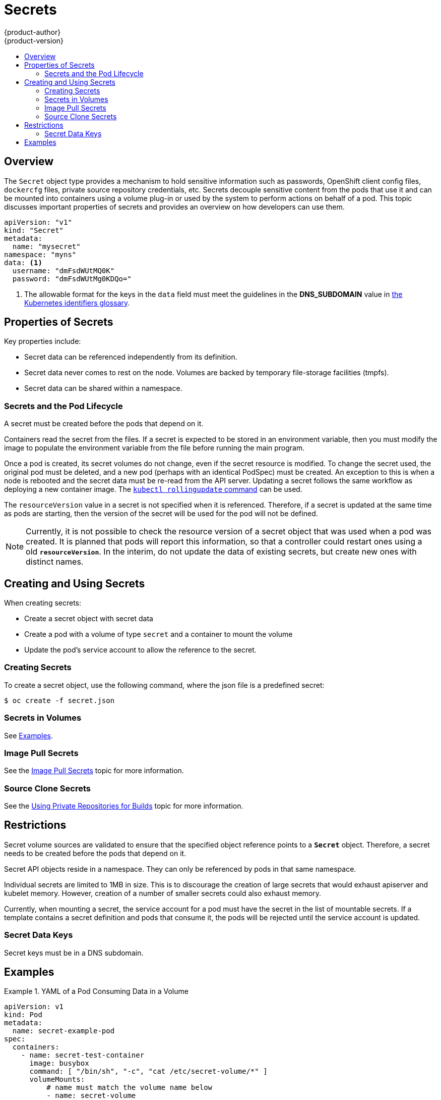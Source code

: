 = Secrets
{product-author}
{product-version}
:data-uri:
:icons:
:experimental:
:toc: macro
:toc-title:

toc::[]

== Overview

The `Secret` object type provides a mechanism to hold sensitive information such
as passwords, OpenShift client config files, `dockercfg` files, private source
repository credentials, etc. Secrets decouple sensitive content from the pods that
use it and can be mounted into containers using a volume plug-in or used by the
system to perform actions on behalf of a pod. This topic discusses important
properties of secrets and provides an overview on how developers can use them.

====

[source,yaml]
----
apiVersion: "v1"
kind: "Secret"
metadata: 
  name: "mysecret"
namespace: "myns"
data: <1>
  username: "dmFsdWUtMQ0K"
  password: "dmFsdWUtMg0KDQo="
----
<1> The allowable format for the keys in the `data` field must meet the
guidelines in the *DNS_SUBDOMAIN* value in
https://github.com/GoogleCloudPlatform/kubernetes/blob/v1.0.0/docs/design/identifiers.md[the
Kubernetes identifiers glossary].
====

[[properties-of-secrets]]

== Properties of Secrets
Key properties include:

- Secret data can be referenced independently from its definition.
- Secret data never comes to rest on the node. Volumes are backed by temporary file-storage facilities (tmpfs).
- Secret data can be shared within a namespace.

[[secrets-and-the-pod-lifecycle]]

=== Secrets and the Pod Lifecycle
A secret must be created before the pods that depend on it.

Containers read the secret from the files. If
a secret is expected to be stored in an environment variable, then you
must modify the image to populate the environment variable from the file before
running the main program.

Once a pod is created, its secret volumes do not change, even if the secret
resource is modified. To change the secret used, the original pod must be
deleted, and a new pod (perhaps with an identical PodSpec) must be created. An
exception to this is when a node is rebooted and the secret data must be re-read
from the API server. Updating a secret follows the same workflow as deploying a
new container image. The
link:https://github.com/GoogleCloudPlatform/kubernetes/blob/master/docs/user-guide/kubectl/kubectl_rolling-update.md[`kubectl
rollingupdate` command] can be used.

The `resourceVersion` value in a secret is not specified when it is referenced.
Therefore, if a secret is updated at the same time as pods are starting,
then the version of the secret will be used for the pod will not be defined.

[NOTE]
====
Currently, it is not possible to check the resource version of a secret object
that was used when a pod was created. It is planned that pods will report this
information, so that a controller could restart ones using a old
`*resourceVersion*`. In the interim, do not update the data of existing secrets,
but create new ones with distinct names.
====

[[creating-and-using-secrets]]

== Creating and Using Secrets
When creating secrets:

- Create a secret object with secret data
- Create a pod with a volume of type `secret` and a container to mount the volume
- Update the pod's service account to allow the reference to the secret.

[[creating-secrets]]

=== Creating Secrets
To create a secret object, use the following command, where the json file is a
predefined secret:

====
----
$ oc create -f secret.json
----
====

[[secrets-in-volumes]]

=== Secrets in Volumes
See link:#secrets-examples[Examples].

[[image-pull-secrets]]

=== Image Pull Secrets
See the link:image_pull_secrets.html[Image Pull Secrets] topic for more
information.

=== Source Clone Secrets
See the link:builds.html#using-private-repositories-for-builds[Using Private Repositories for Builds] topic for more information.

[[restrictions]]

== Restrictions
Secret volume sources are validated to ensure that the specified object
reference points to a `*Secret*` object. Therefore, a secret needs to be created
before the pods that depend on it.

Secret API objects reside in a namespace. They can only be referenced by pods in
that same namespace.

Individual secrets are limited to 1MB in size. This is to discourage the
creation of large secrets that would exhaust apiserver and kubelet memory.
However, creation of a number of smaller secrets could also exhaust memory.

Currently, when mounting a secret, the service account for a pod must have the secret in the list
of mountable secrets. If a template contains a secret definition and pods that consume it, the
pods will be rejected until the service account is updated.

[[secret-data-keys]]

=== Secret Data Keys
Secret keys must be in a DNS subdomain.

[[secrets-examples]]
== Examples

.YAML of a Pod Consuming Data in a Volume
====

[source,yaml]
----
apiVersion: v1
kind: Pod
metadata:
  name: secret-example-pod
spec:
  containers:
    - name: secret-test-container
      image: busybox
      command: [ "/bin/sh", "-c", "cat /etc/secret-volume/*" ]
      volumeMounts:
          # name must match the volume name below
          - name: secret-volume
            mountPath: /etc/secret-volume
            readOnly: true
  volumes:
    - name: secret-volume
      secret:
        secretName: test-secret
  restartPolicy: Never
----
====
